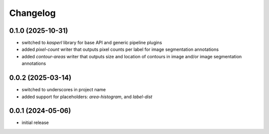 Changelog
=========

0.1.0 (2025-10-31)
------------------

- switched to `kasperl` library for base API and generic pipeline plugins
- added `pixel-count` writer that outputs pixel counts per label for image segmentation annotations
- added `contour-areas` writer that outputs size and location of contours in image and/or image segmentation annotations


0.0.2 (2025-03-14)
------------------

- switched to underscores in project name
- added support for placeholders: `area-histogram`, and `label-dist`


0.0.1 (2024-05-06)
------------------

- initial release

